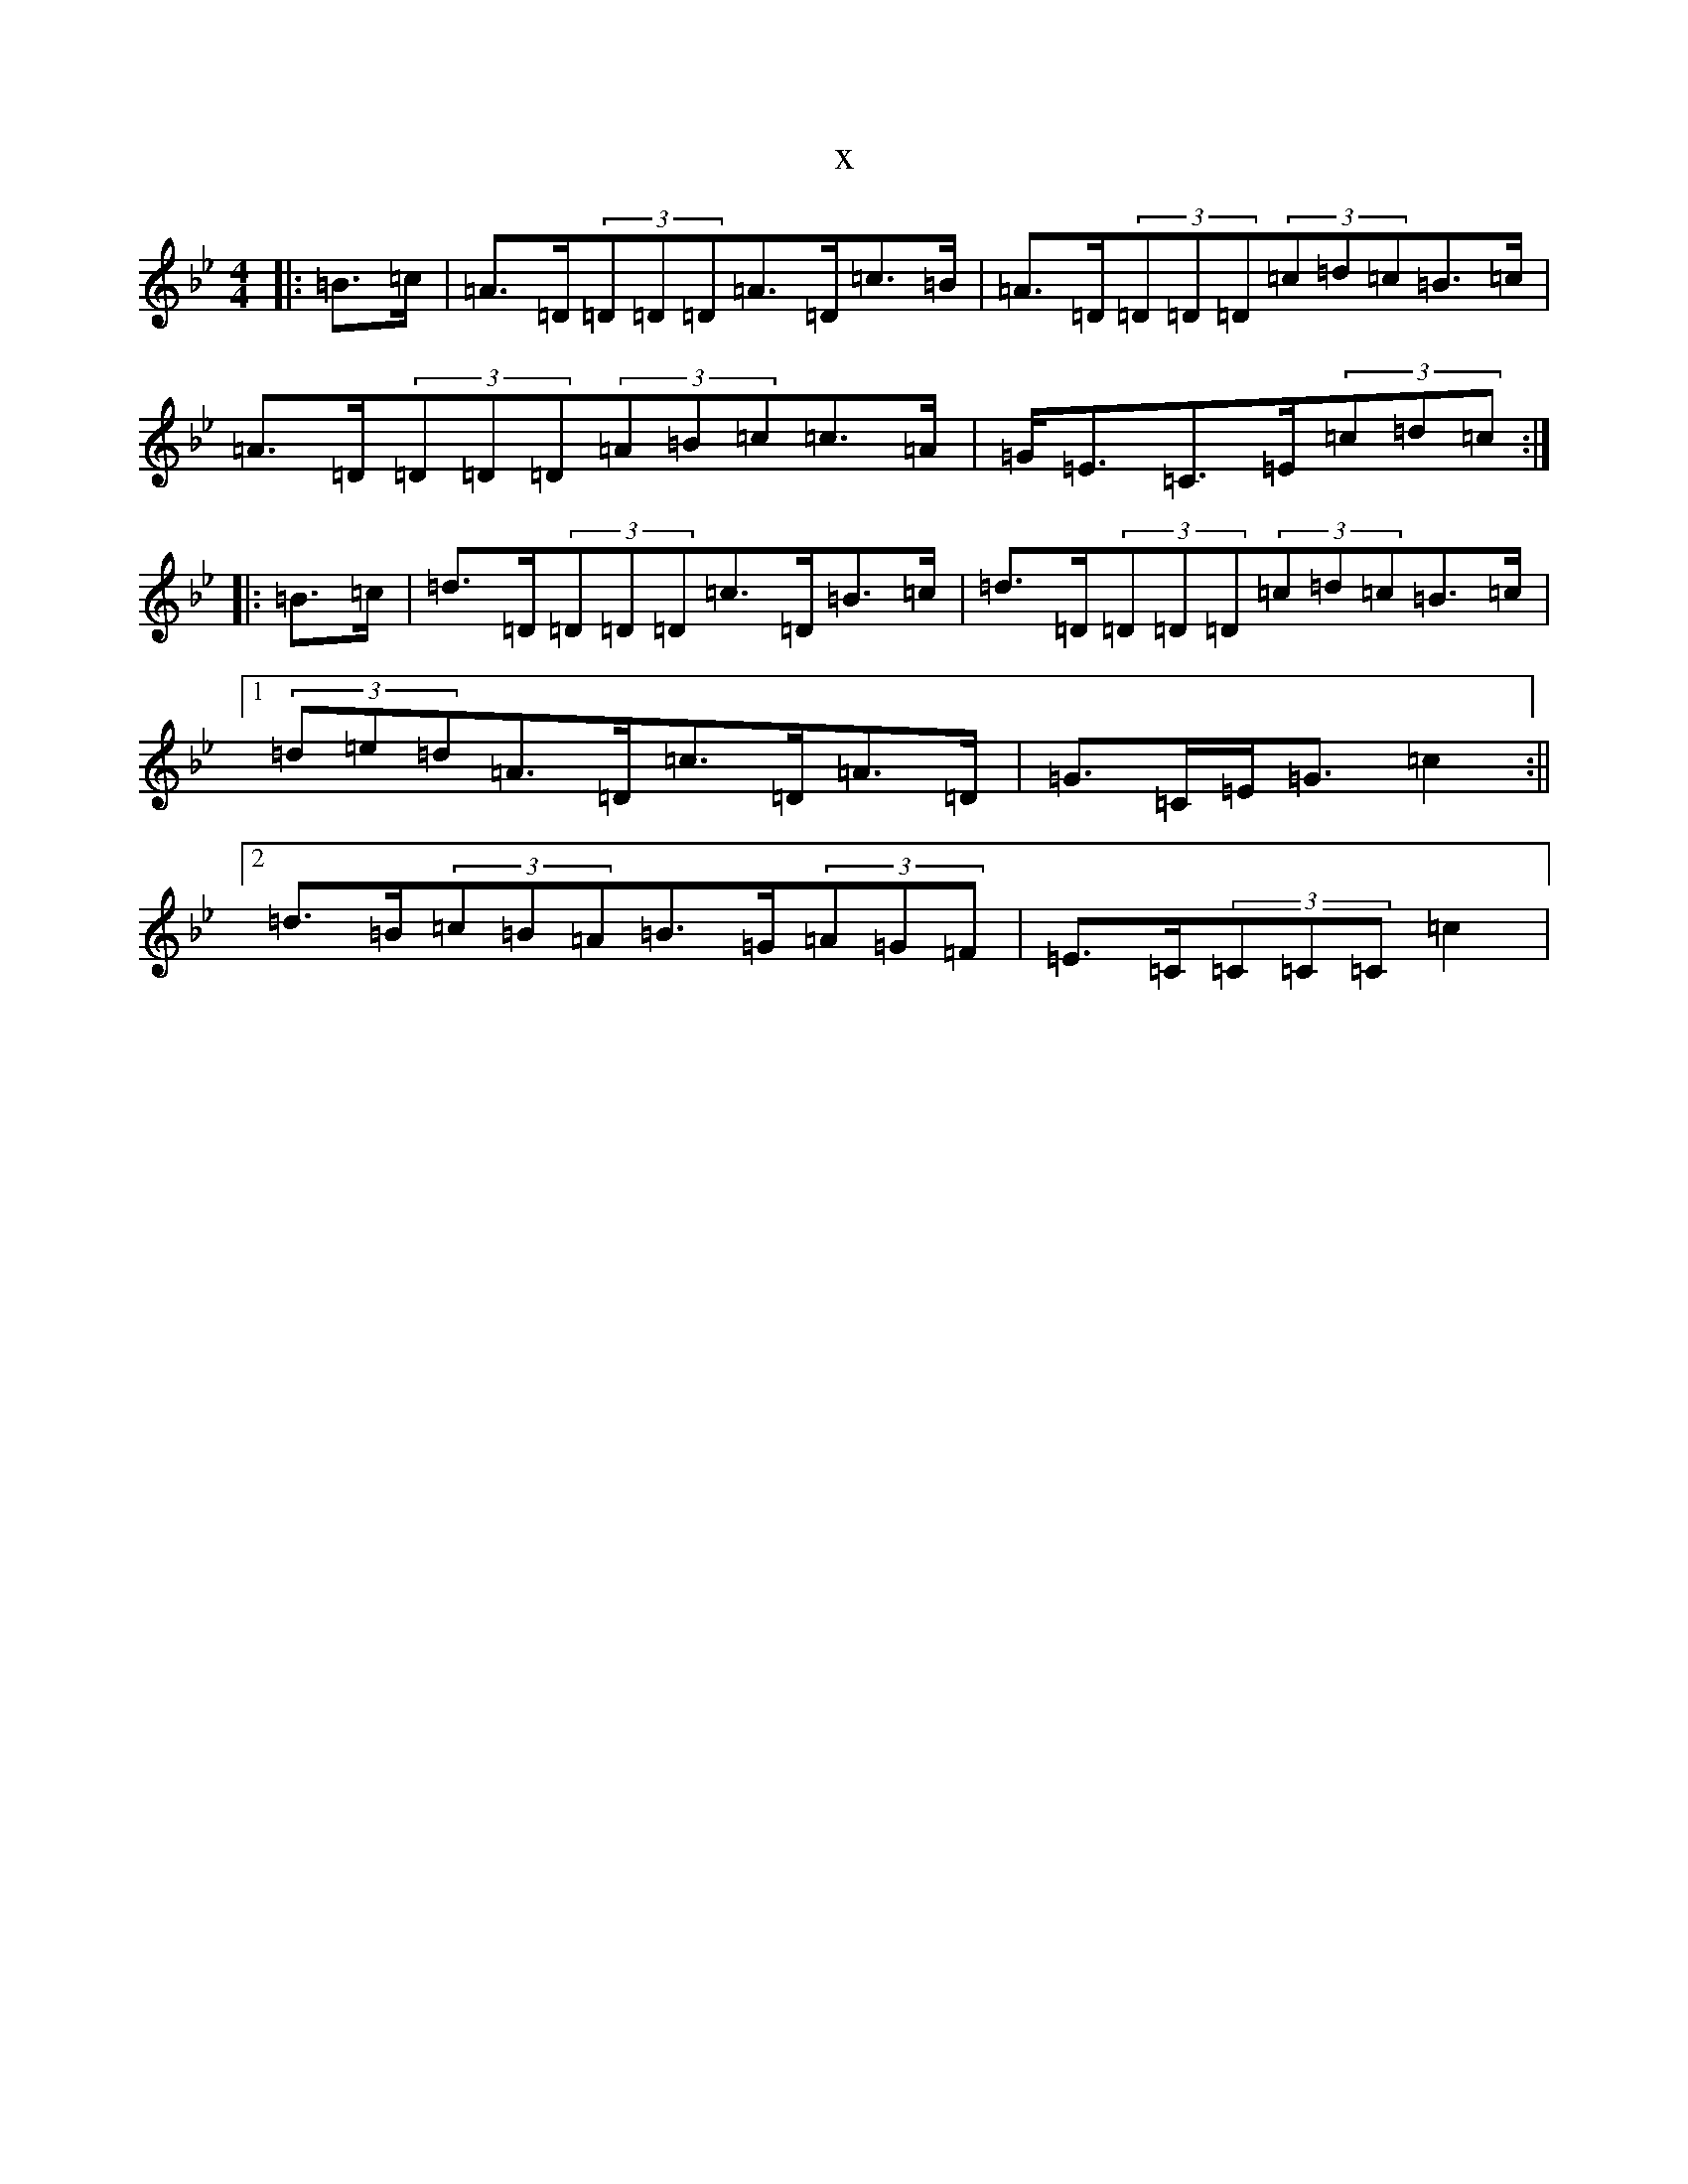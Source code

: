 X:5158
T:x
L:1/8
M:4/4
K: C Dorian
|:=B>=c|=A>=D(3=D=D=D=A>=D=c>=B|=A>=D(3=D=D=D(3=c=d=c=B>=c|=A>=D(3=D=D=D(3=A=B=c=c>=A|=G<=E=C>=E(3=c=d=c:||:=B>=c|=d>=D(3=D=D=D=c>=D=B>=c|=d>=D(3=D=D=D(3=c=d=c=B>=c|1(3=d=e=d=A>=D=c>=D=A>=D|=G>=C=E<=G=c2:||2=d>=B(3=c=B=A=B>=G(3=A=G=F|=E>=C(3=C=C=C=c2|